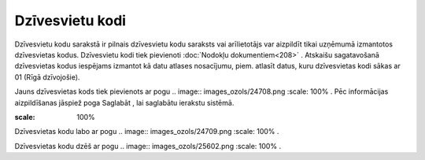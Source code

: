 .. 125 Dzīvesvietu kodi******************** 


Dzīvesvietu kodu sarakstā ir pilnais dzīvesvietu kodu saraksts vai
arīlietotājs var aizpildīt tikai uzņēmumā izmantotos dzīvesvietas
kodus. Dzīvesvietu kodi tiek pievienoti :doc:`Nodokļu
dokumentiem<208>` . Atskaišu sagatavošanā dzīvesvietas kodus iespējams
izmantot kā datu atlases nosacījumu, piem. atlasīt datus, kuru
dzīvesvietas kodi sākas ar 01 (Rīgā dzīvojošie).



Jauns dzīvesvietas kods tiek pievienots ar pogu .. image::
images_ozols/24708.png
:scale: 100%
. Pēc informācijas aizpildīšanas jāspiež poga Saglabāt , lai saglabātu
ierakstu sistēmā.



.. image:: images_ozols/25673.png
:scale: 100%




Dzīvesvietas kodu labo ar pogu .. image:: images_ozols/24709.png
:scale: 100%
.



Dzīvesvietas kodu dzēš ar pogu .. image:: images_ozols/25602.png
:scale: 100%
.

 